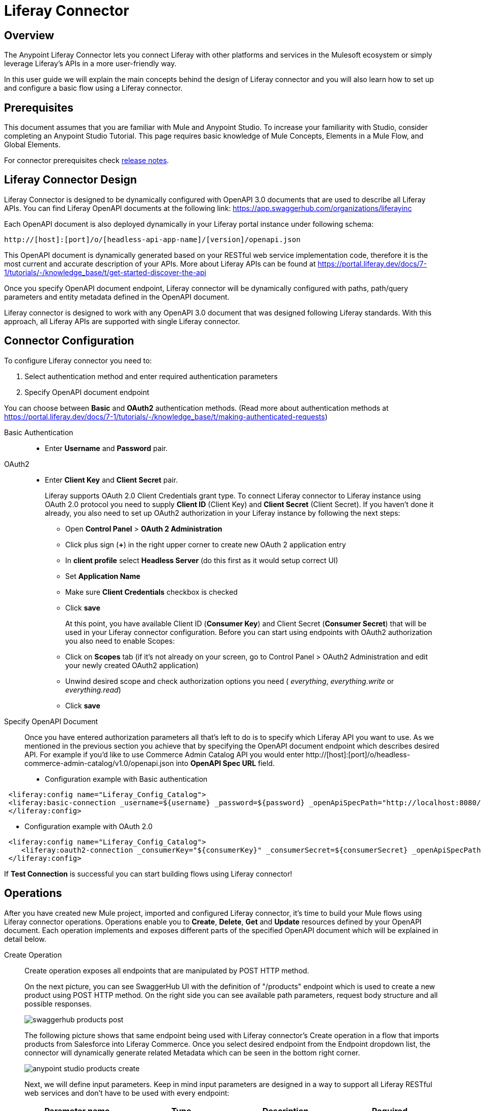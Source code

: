 = Liferay Connector

== Overview
The Anypoint Liferay Connector lets you connect Liferay with other
platforms and services in the Mulesoft ecosystem or simply leverage
Liferay's APIs in a more user-friendly way.

In this user guide we will explain the main concepts behind the design of
Liferay connector and you will also learn how to set up and configure a basic
flow using a Liferay connector.

== Prerequisites
This document assumes that you are familiar with Mule and Anypoint Studio.
To increase your familiarity with Studio, consider completing an Anypoint Studio
Tutorial. This page requires basic knowledge of Mule Concepts, Elements in a
Mule Flow, and Global Elements.

For connector prerequisites check link:release-notes.adoc[release notes].

== Liferay Connector Design
Liferay Connector is designed to be dynamically configured with OpenAPI 3.0
documents that are used to describe all Liferay APIs. You can find Liferay
OpenAPI documents at the following link:
https://app.swaggerhub.com/organizations/liferayinc

Each OpenAPI document is also deployed dynamically in your Liferay portal
instance under following schema:
....
http://[host]:[port]/o/[headless-api-app-name]/[version]/openapi.json
....
This OpenAPI document is dynamically generated based on your RESTful web
service implementation code, therefore it is the most current and accurate
description of your APIs. More about Liferay APIs can be found at
https://portal.liferay.dev/docs/7-1/tutorials/-/knowledge_base/t/get-started-discover-the-api

Once you specify OpenAPI document endpoint, Liferay connector will be
dynamically configured with paths, path/query parameters and entity metadata
defined in the OpenAPI document.

Liferay connector is designed to work with any OpenAPI 3.0 document that was
designed following Liferay standards. With this approach, all Liferay APIs are
supported with single Liferay connector.

== Connector Configuration
To configure Liferay connector you need to:

. Select authentication method and enter required authentication parameters
. Specify OpenAPI document endpoint

You can choose between *Basic* and *OAuth2* authentication methods.
(Read more about authentication methods at
https://portal.liferay.dev/docs/7-1/tutorials/-/knowledge_base/t/making-authenticated-requests)

Basic Authentication::
* Enter *Username* and *Password* pair.

OAuth2::
* Enter *Client Key* and *Client Secret* pair.
+
Liferay supports OAuth 2.0 Client Credentials grant type. To connect Liferay
connector to Liferay instance using OAuth 2.0 protocol you need to supply
*Client ID* (Client Key) and *Client Secret* (Client Secret).
If you haven't done it already, you also need to set up OAuth2 authorization in
your Liferay instance by following the next steps:

** Open *Control Panel* > *OAuth 2 Administration*
** Click plus sign (*+*) in  the right upper corner to create new OAuth 2
application entry
** In *client profile* select *Headless Server* (do this first as it would setup
correct UI)
** Set *Application Name*
** Make sure *Client Credentials* checkbox is checked
** Click *save*
+
At this point, you have available Client ID (*Consumer Key*) and Client Secret
(*Consumer Secret*) that will be used in your Liferay connector configuration.
Before you can start using endpoints with OAuth2 authorization you also need to
enable Scopes:

** Click on *Scopes* tab (if it's not already on your screen, go to Control
Panel > OAuth2 Administration and edit your newly created OAuth2 application)
** Unwind desired scope and check authorization options you need (
_everything_, _everything.write_ or _everything.read_)
** Click *save*

Specify OpenAPI Document::
Once you have entered authorization parameters all that's left to do is to
specify which Liferay API you want to use. As we mentioned in the previous
section you achieve that by specifying the OpenAPI document endpoint which
describes desired API. For example if you'd like to use Commerce
Admin Catalog API you would enter
http://[host]:[port]/o/headless-commerce-admin-catalog/v1.0/openapi.json into
*OpenAPI Spec URL* field.
[%hardbreaks]
* Configuration example with Basic authentication
```xml
 <liferay:config name="Liferay_Config_Catalog">
 <liferay:basic-connection _username=${username} _password=${password} _openApiSpecPath="http://localhost:8080/o/headless-commerce-admin-catalog/v1.0/openapi.json"/>
 </liferay:config>
```

* Configuration example with OAuth 2.0
```xml
 <liferay:config name="Liferay_Config_Catalog">
    <liferay:oauth2-connection _consumerKey="${consumerKey}" _consumerSecret=${consumerSecret} _openApiSpecPath="http://localhost:8080/o/headless-commerce-admin-catalog/v1.0/openapi.json"/>
 </liferay:config>
```

If *Test Connection* is successful you can start building flows using Liferay
connector!

== Operations
After you have created new Mule project, imported and configured Liferay
connector, it's time to build your Mule flows using Liferay connector
operations. Operations enable you to *Create*, *Delete*, *Get* and *Update*
resources defined by your OpenAPI document. Each operation implements and
exposes different parts of the specified OpenAPI document which will be
explained in detail below.

Create Operation::
Create operation exposes all endpoints that are manipulated by POST HTTP method.
+
On the next picture, you can see SwaggerHub UI with the definition of
"/products" endpoint which is used to create a new product using POST HTTP
method. On the right side you can see available path parameters, request body
structure and all possible responses.
+
image::../images/swaggerhub_products_post.png[]
+
The following picture shows that same endpoint being used with Liferay
connector's Create operation in a flow that imports products from Salesforce
into Liferay Commerce. Once you select desired endpoint from the Endpoint
dropdown list, the connector will dynamically generate related Metadata which
can be seen in the bottom right corner.
+
image::../images/anypoint_studio_products_create.png[]
+
Next, we will define input parameters. Keep in mind input parameters are
designed in a way to support all Liferay RESTful web services and don't have to
be used with every endpoint:
+
[%header,cols=4*]
|===
|Parameter name
|Type
|Description
|Required

|Endpoint
|String
|Drop down list of available endpoints that support create operation
|Yes

|Records
|Object
|Object to be created
|Yes

|Path Params
|Object
|Map with path parameter values
|Yes (if required by endpoint)

|Query Params
|Object
|Map with query parameter values
|No
|===

Delete Operation::
Delete operation exposes all endpoints that are manipulated by DELETE HTTP
method. Input parameters:
+
[%header,cols=4*]
|===
|Parameter name
|Type
|Description
|Required

|Endpoint
|String
|Drop down list of available endpoints that support delete operation
|Yes

|Path Params
|Object
|Map with path parameter values
|Yes (if required by endpoint)

|Query Params
|Object
|Map with query parameter values
|No
|===

Get Operation::
Get operation exposes all endpoints that are manipulated by GET HTTP
method. Input parameters:
+
[%header,cols=4*]
|===
|Parameter name
|Type
|Description
|Required

|Endpoint
|String
|Drop down list of available endpoints that support get operation
|Yes

|Path Params
|Object
|Map with path parameter values
|Yes (if required by endpoint)

|Query Params
|Object
|Map with query parameter values
|No
|===

Update Operation::
Update operation exposes all endpoints that are manipulated by PATCH HTTP
method. Input parameters:
+
[%header,cols=4*]
|===
|Parameter name
|Type
|Description
|Required

|Endpoint
|String
|Drop down list of available endpoints that support update operation
|Yes

|Records
|Object
|Object to be updated
|Yes

|Path Params
|Object
|Map with path parameter values
|Yes (if required by endpoint)

|Query Params
|Object
|Map with query parameter values
|No
|===

It is recommended to use
https://app.swaggerhub.com/organizations/liferayinc as documentation for Liferay
connector operations to see all available path/query parameters, request body
examples, expected success and error responses, etc..
You can also use the OpenAPI document from the endpoint you defined in
connector configuration, in which case you lose the helpful UI offered by
SwaggerHub editor.